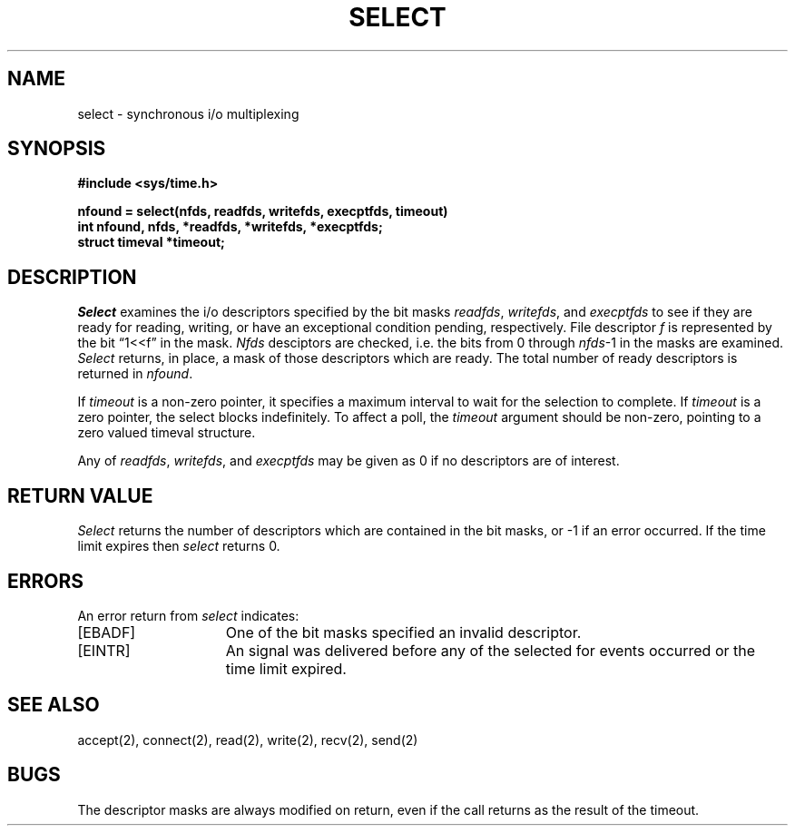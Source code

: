 .\" Copyright (c) 1983 Regents of the University of California.
.\" All rights reserved.  The Berkeley software License Agreement
.\" specifies the terms and conditions for redistribution.
.\"
.\"	@(#)select.2	5.1 (Berkeley) %G%
.\"
.TH SELECT 2 "2 July 1983"
.UC 5
.SH NAME
select \- synchronous i/o multiplexing
.SH SYNOPSIS
.nf
.ft B
#include <sys/time.h>
.PP
.ft B
nfound = select(nfds, readfds, writefds, execptfds, timeout)
int nfound, nfds, *readfds, *writefds, *execptfds;
struct timeval *timeout;
.fi
.SH DESCRIPTION
.I Select
examines the i/o descriptors specified by the bit masks
.IR readfds ,
.IR writefds ,
and
.I execptfds
to see if they are ready for reading, writing, or have an exceptional
condition pending, respectively.
File descriptor 
.I f
is represented by the bit \*(lq1<<f\*(rq in
the mask.
.I Nfds
desciptors are checked,
i.e. the bits from 0 through
.IR nfds -1
in the masks are examined.
.I Select
returns, in place, a mask of those descriptors which are ready.
The total number of ready descriptors is returned in
.IR nfound .
.PP
If
.I timeout
is a non-zero pointer, it specifies a maximum interval to wait for the
selection to complete.  If 
.I timeout
is a zero pointer, the select blocks indefinitely.  To affect a poll, the
.I timeout
argument should be non-zero, pointing to a zero valued timeval structure.
.PP
Any of
.IR readfds ,
.IR writefds ,
and
.I execptfds
may be given as 0 if no descriptors are of interest.
.SH "RETURN VALUE
.I Select
returns the number of descriptors which are contained in
the bit masks,
or \-1 if an error occurred.
If the time limit expires then
.I select
returns 0.
.SH "ERRORS
An error return from \fIselect\fP indicates:
.TP 15
[EBADF]
One of the bit masks specified an invalid descriptor.
.TP 15
[EINTR]
An signal was delivered before any of the selected for
events occurred or the time limit expired.
.SH SEE ALSO
accept(2), connect(2), read(2), write(2), recv(2), send(2)
.SH BUGS
The descriptor masks are always modified on return, even
if the call returns as the result of the timeout.
